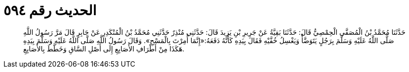 
= الحديث رقم ٥٩٤

[quote.hadith]
حَدَّثَنَا مُحَمَّدُ بْنُ الْمُصَفَّى الْحِمْصِيُّ قَالَ: حَدَّثَنَا بَقِيَّةُ عَنْ جَرِيرِ بْنِ يَزِيدَ قَالَ: حَدَّثَنِي مُنْذِرٌ حَدَّثَنِي مُحَمَّدُ بْنُ الْمُنْكَدِرِ عَنْ جَابِرٍ قَالَ مَرَّ رَسُولُ اللَّهِ صَلَّى اللَّهُ عَلَيْهِ وَسَلَّمَ بِرَجُلٍ يَتَوَضَّأُ وَيَغْسِلُ خُفَّيْهِ فَقَالَ بِيَدِهِ كَأَنَّهُ دَفَعَهُ:«إِنَّمَا أُمِرْتَ بِالْمَسْحِ». وَقَالَ رَسُولُ اللَّهِ صَلَّى اللَّهُ عَلَيْهِ وَسَلَّمَ بِيَدِهِ هَكَذَا مِنْ أَطْرَافِ الأَصَابِعِ إِلَى أَصْلِ السَّاقِ وَخَطَّطَ بِالأَصَابِعِ.